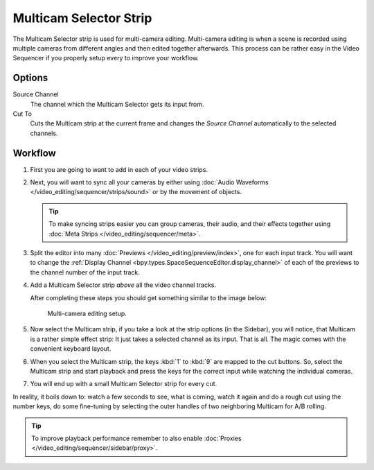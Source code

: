 .. _bpy.types.MulticamSequence:

***********************
Multicam Selector Strip
***********************

The Multicam Selector strip is used for multi-camera editing.
Multi-camera editing is when a scene is recorded using multiple cameras from different angles
and then edited together afterwards. This process can be rather easy in the Video Sequencer
if you properly setup every to improve your workflow.


Options
=======

Source Channel
   The channel which the Multicam Selector gets its input from.
Cut To
   Cuts the Multicam strip at the current frame and
   changes the *Source Channel* automatically to the selected channels.


Workflow
========

#. First you are going to want to add in each of your video strips.
#. Next, you will want to sync all your cameras by either using
   :doc:`Audio Waveforms </video_editing/sequencer/strips/sound>` or by the movement of objects.

   .. tip::

      To make syncing strips easier you can group cameras, their audio,
      and their effects together using :doc:`Meta Strips </video_editing/sequencer/meta>`.

#. Split the editor into many :doc:`Previews </video_editing/preview/index>`, one for each input track.
   You will want to change the :ref:`Display Channel <bpy.types.SpaceSequenceEditor.display_channel>`
   of each of the previews to the channel number of the input track.
#. Add a Multicam Selector strip *above* all the video channel tracks.

   After completing these steps you should get something similar to the image below:

   .. figure:: /images/video-editing_sequencer_strips_effects_multicam_example.png

      Multi-camera editing setup.

#. Now select the Multicam strip, if you take a look at the strip options (in the Sidebar),
   you will notice, that Multicam is a rather simple effect strip:
   It just takes a selected channel as its input. That is all.
   The magic comes with the convenient keyboard layout.
#. When you select the Multicam strip, the keys :kbd:`1` to :kbd:`9` are mapped to the cut buttons.
   So, select the Multicam strip and start playback and press the keys
   for the correct input while watching the individual cameras.
#. You will end up with a small Multicam Selector strip for every cut.

In reality, it boils down to: watch a few seconds to see, what is coming,
watch it again and do a rough cut using the number keys,
do some fine-tuning by selecting the outer handles of two neighboring Multicam for A/B rolling.

.. tip::

   To improve playback performance remember to also enable
   :doc:`Proxies </video_editing/sequencer/sidebar/proxy>`.
